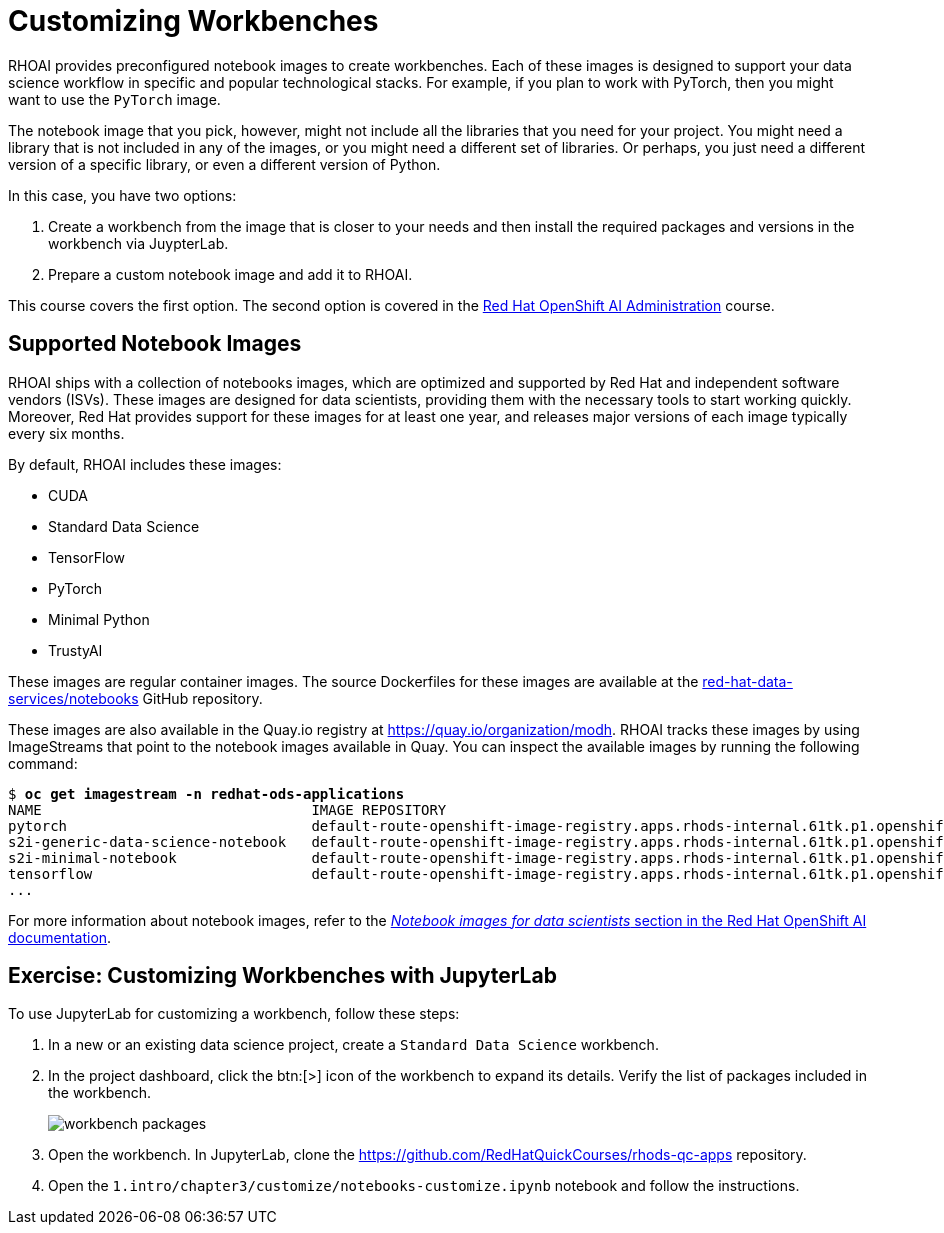 = Customizing Workbenches
:navtitle: Customizing

// Description
// Customize notebooks by installing third-party packages

RHOAI provides preconfigured notebook images to create workbenches.
Each of these images is designed to support your data science workflow in specific and popular technological stacks.
For example, if you plan to work with PyTorch, then you might want to use the `PyTorch` image.

The notebook image that you pick, however, might not include all the libraries that you need for your project.
You might need a library that is not included in any of the images, or you might need a different set of libraries.
Or perhaps, you just need a different version of a specific library, or even a different version of Python.

In this case, you have two options:

1. Create a workbench from the image that is closer to your needs and then install the required packages and versions in the workbench via JuypterLab.
2. Prepare a custom notebook image and add it to RHOAI.

This course covers the first option.
The second option is covered in the https://redhatquickcourses.github.io/rhods-admin/rhods-admin/1.33/index.html[Red{nbsp}Hat OpenShift AI Administration] course.

== Supported Notebook Images

RHOAI ships with a collection of notebooks images, which are optimized and supported by Red{nbsp}Hat and independent software vendors (ISVs).
These images are designed for data scientists, providing them with the necessary tools to start working quickly.
Moreover, Red{nbsp}Hat provides support for these images for at least one year, and releases major versions of each image typically every six months.

By default, RHOAI includes these images:

[compact]
* CUDA
* Standard Data Science
* TensorFlow
* PyTorch
* Minimal Python
* TrustyAI

// Explain what exactly is a notebook image that comes out of the box with RHOAI. Provide links to the Containerfile/Dockerfile for the images shipped with RHOAI
// References to the list of base container images provided by RHOAI - product docs links

These images are regular container images.
The source Dockerfiles for these images are available at the https://github.com/red-hat-data-services/notebooks/tree/main/jupyter[red-hat-data-services/notebooks] GitHub repository.

These images are also available in the Quay.io registry at https://quay.io/organization/modh.
RHOAI tracks these images by using ImageStreams that point to the notebook images available in Quay.
You can inspect the available images by running the following command:

[subs=+quotes]
----
$ *oc get imagestream -n redhat-ods-applications*
NAME                                IMAGE REPOSITORY                                                                                                                                 TAGS                                                               UPDATED
pytorch                             default-route-openshift-image-registry.apps.rhods-internal.61tk.p1.openshiftapps.com/redhat-ods-applications/pytorch                             2023.1,1.2-cuda-11.4,2023.1-cuda-11.7 + 3 more...                  6 weeks ago
s2i-generic-data-science-notebook   default-route-openshift-image-registry.apps.rhods-internal.61tk.p1.openshiftapps.com/redhat-ods-applications/s2i-generic-data-science-notebook   2023.1,1.2,py3.9-v2,py3.8-v1                                       6 weeks ago
s2i-minimal-notebook                default-route-openshift-image-registry.apps.rhods-internal.61tk.p1.openshiftapps.com/redhat-ods-applications/s2i-minimal-notebook                2023.1,1.2,py3.9-v2,py3.8-v1                                       6 weeks ago
tensorflow                          default-route-openshift-image-registry.apps.rhods-internal.61tk.p1.openshiftapps.com/redhat-ods-applications/tensorflow                          2023.1,1.2,2023.1-cuda-11.8,1.2-cuda-11.4 + 2 more...              6 weeks ago
...
----

For more information about notebook images, refer to the https://access.redhat.com/documentation/en-us/red_hat_openshift_ai_self-managed/2.8/html/working_on_data_science_projects/creating-and-importing-notebooks_notebooks#notebook-images-for-data-scientists_notebooks[_Notebook images for data scientists_ section in the Red{nbsp}Hat OpenShift AI documentation].

== Exercise: Customizing Workbenches with JupyterLab

To use JupyterLab for customizing a workbench, follow these steps:

1. In a new or an existing data science project, create a `Standard Data Science` workbench.

2. In the project dashboard, click the btn:[>] icon of the workbench to expand its details.
Verify the list of packages included in the workbench.
+
image::workbench-packages.png[]

3. Open the workbench.
In JupyterLab, clone the https://github.com/RedHatQuickCourses/rhods-qc-apps repository.

4. Open the `1.intro/chapter3/customize/notebooks-customize.ipynb` notebook and follow the instructions.
